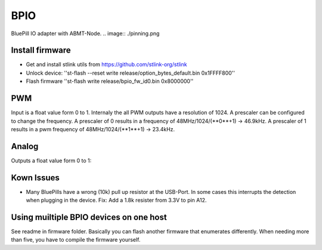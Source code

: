 ====
BPIO
====
BluePill IO adapter with ABMT-Node.
.. image:: ./pinning.png

Install firmware
================
- Get and install stlink utils from https://github.com/stlink-org/stlink
- Unlock device: ''st-flash --reset write release/option_bytes_default.bin 0x1FFFF800''
- Flash firmware ''st-flash write release/bpio_fw_id0.bin 0x8000000''

PWM
===
Input is a float value form 0 to 1. Internaly the all PWM outputs have a resolution of 1024. A prescaler can be configured to change the frequency. A prescaler of 0 results in a frequency of 48MHz/1024/(**0**+1) -> 46.9kHz. A prescaler of 1 results in a pwm frequency of 48MHz/1024/(**1**+1) -> 23.4kHz.

Analog
======
Outputs a float value form 0 to 1:

Kown Issues
===========
- Many BluePills have a wrong (10k) pull up resistor at the USB-Port. In some
  cases this interrupts the detection when plugging in the device. Fix: Add a 1.8k resister from 3.3V to pin A12.

Using muiltiple BPIO devices on one host
========================================
See readme in firmware folder. Basically you can flash another firmware that enumerates differently. When needing more than five, you have to compile the firmware yourself.
